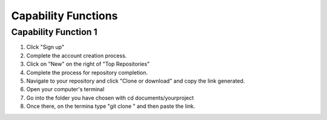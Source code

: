 .. _excmcapabilityfunctions:

Capability Functions
=====================



Capability Function 1
--------------------------------------


1. Click "Sign up"
2. Complete the account creation process. 
3. Click on "New" on the right of "Top Repositories"
4. Complete the process for repository completion. 
5. Navigate to your repository and click "Clone or download" and copy the link generated.
6. Open your computer's terminal
7. Go into the folder you have chosen with cd documents/yourproject
8. Once there, on the termina type "git clone " and then paste the link.

